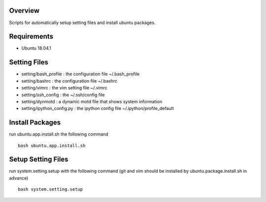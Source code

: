 
Overview
========
Scripts for automatically setup setting files and install ubuntu packages.

Requirements
============
* Ubuntu 18.04.1

Setting Files
=============
* setting/bash_profile : the configuration file ~/.bash_profile
* setting/bashrc : the configuration file ~/.bashrc
* setting/vimrc : the vim setting file ~/.vimrc
* setting/ssh_config : the ~/.ssh/config file
* setting/dynmotd : a dynamic motd file that shows system information
* setting/ipython_config.py : the ipython config file ~/.ipython/profile_default


Install Packages
================
run ubuntu.app.install.sh the following command ::

    bash ubuntu.app.install.sh

Setup Setting Files
===================
run system.setting.setup with the following command (git and vim should be installed by ubuntu.package.install.sh in advance) ::

    bash system.setting.setup
